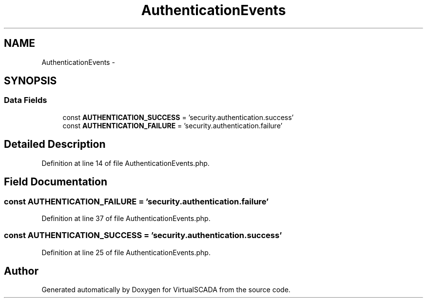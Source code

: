 .TH "AuthenticationEvents" 3 "Tue Apr 14 2015" "Version 1.0" "VirtualSCADA" \" -*- nroff -*-
.ad l
.nh
.SH NAME
AuthenticationEvents \- 
.SH SYNOPSIS
.br
.PP
.SS "Data Fields"

.in +1c
.ti -1c
.RI "const \fBAUTHENTICATION_SUCCESS\fP = 'security\&.authentication\&.success'"
.br
.ti -1c
.RI "const \fBAUTHENTICATION_FAILURE\fP = 'security\&.authentication\&.failure'"
.br
.in -1c
.SH "Detailed Description"
.PP 
Definition at line 14 of file AuthenticationEvents\&.php\&.
.SH "Field Documentation"
.PP 
.SS "const AUTHENTICATION_FAILURE = 'security\&.authentication\&.failure'"

.PP
Definition at line 37 of file AuthenticationEvents\&.php\&.
.SS "const AUTHENTICATION_SUCCESS = 'security\&.authentication\&.success'"

.PP
Definition at line 25 of file AuthenticationEvents\&.php\&.

.SH "Author"
.PP 
Generated automatically by Doxygen for VirtualSCADA from the source code\&.
